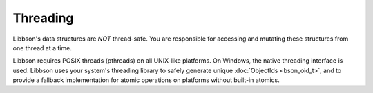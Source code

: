 .. _bson_threading

Threading
=========

Libbson's data structures are *NOT* thread-safe. You are responsible for accessing and mutating these structures from one thread at a time.

Libbson requires POSIX threads (pthreads) on all UNIX-like platforms. On Windows, the native threading interface is used. Libbson uses your system's threading library to safely generate unique :doc:`ObjectIds <bson_oid_t>`, and to provide a fallback implementation for atomic operations on platforms without built-in atomics.

